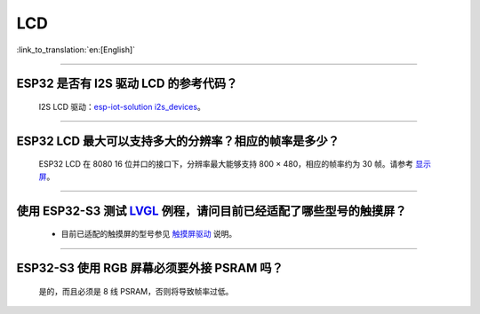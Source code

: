 LCD
============

:link_to_translation:`en:[English]`

.. raw:: html

   <style>
   body {counter-reset: h2}
     h2 {counter-reset: h3}
     h2:before {counter-increment: h2; content: counter(h2) ". "}
     h3:before {counter-increment: h3; content: counter(h2) "." counter(h3) ". "}
     h2.nocount:before, h3.nocount:before, { content: ""; counter-increment: none }
   </style>

--------------

ESP32 是否有 I2S 驱动 LCD 的参考代码？
----------------------------------------------------

  I2S LCD 驱动：`esp-iot-solution i2s_devices <https://github.com/espressif/esp-iot-solution/blob/master/components/bus/i2s_lcd_esp32_driver.c>`_。

---------------

ESP32 LCD 最大可以支持多大的分辨率？相应的帧率是多少？
----------------------------------------------------------------------------------------------------------

  ESP32 LCD 在 8080 16 位并口的接口下，分辨率最大能够支持 800 × 480，相应的帧率约为 30 帧。请参考 `显示屏 <https://docs.espressif.com/projects/espressif-esp-iot-solution/zh_CN/latest/display/screen.html>`_。

---------------

使用 ESP32-S3 测试 `LVGL <https://github.com/espressif/esp-iot-solution/tree/master/examples/hmi/lvgl_example>`_ 例程，请问目前已经适配了哪些型号的触摸屏？
--------------------------------------------------------------------------------------------------------------------------------------------------------------------------------------------------------------------------------------------------------------------------------------------------------------------------------------------------------------------------

  - 目前已适配的触摸屏的型号参见 `触摸屏驱动 <https://docs.espressif.com/projects/espressif-esp-iot-solution/zh_CN/latest/input_device/touch_panel.html#id1>`_ 说明。

---------------

ESP32-S3 使用 RGB 屏幕必须要外接 PSRAM 吗？
---------------------------------------------------------------

  是的，而且必须是 8 线 PSRAM，否则将导致帧率过低。